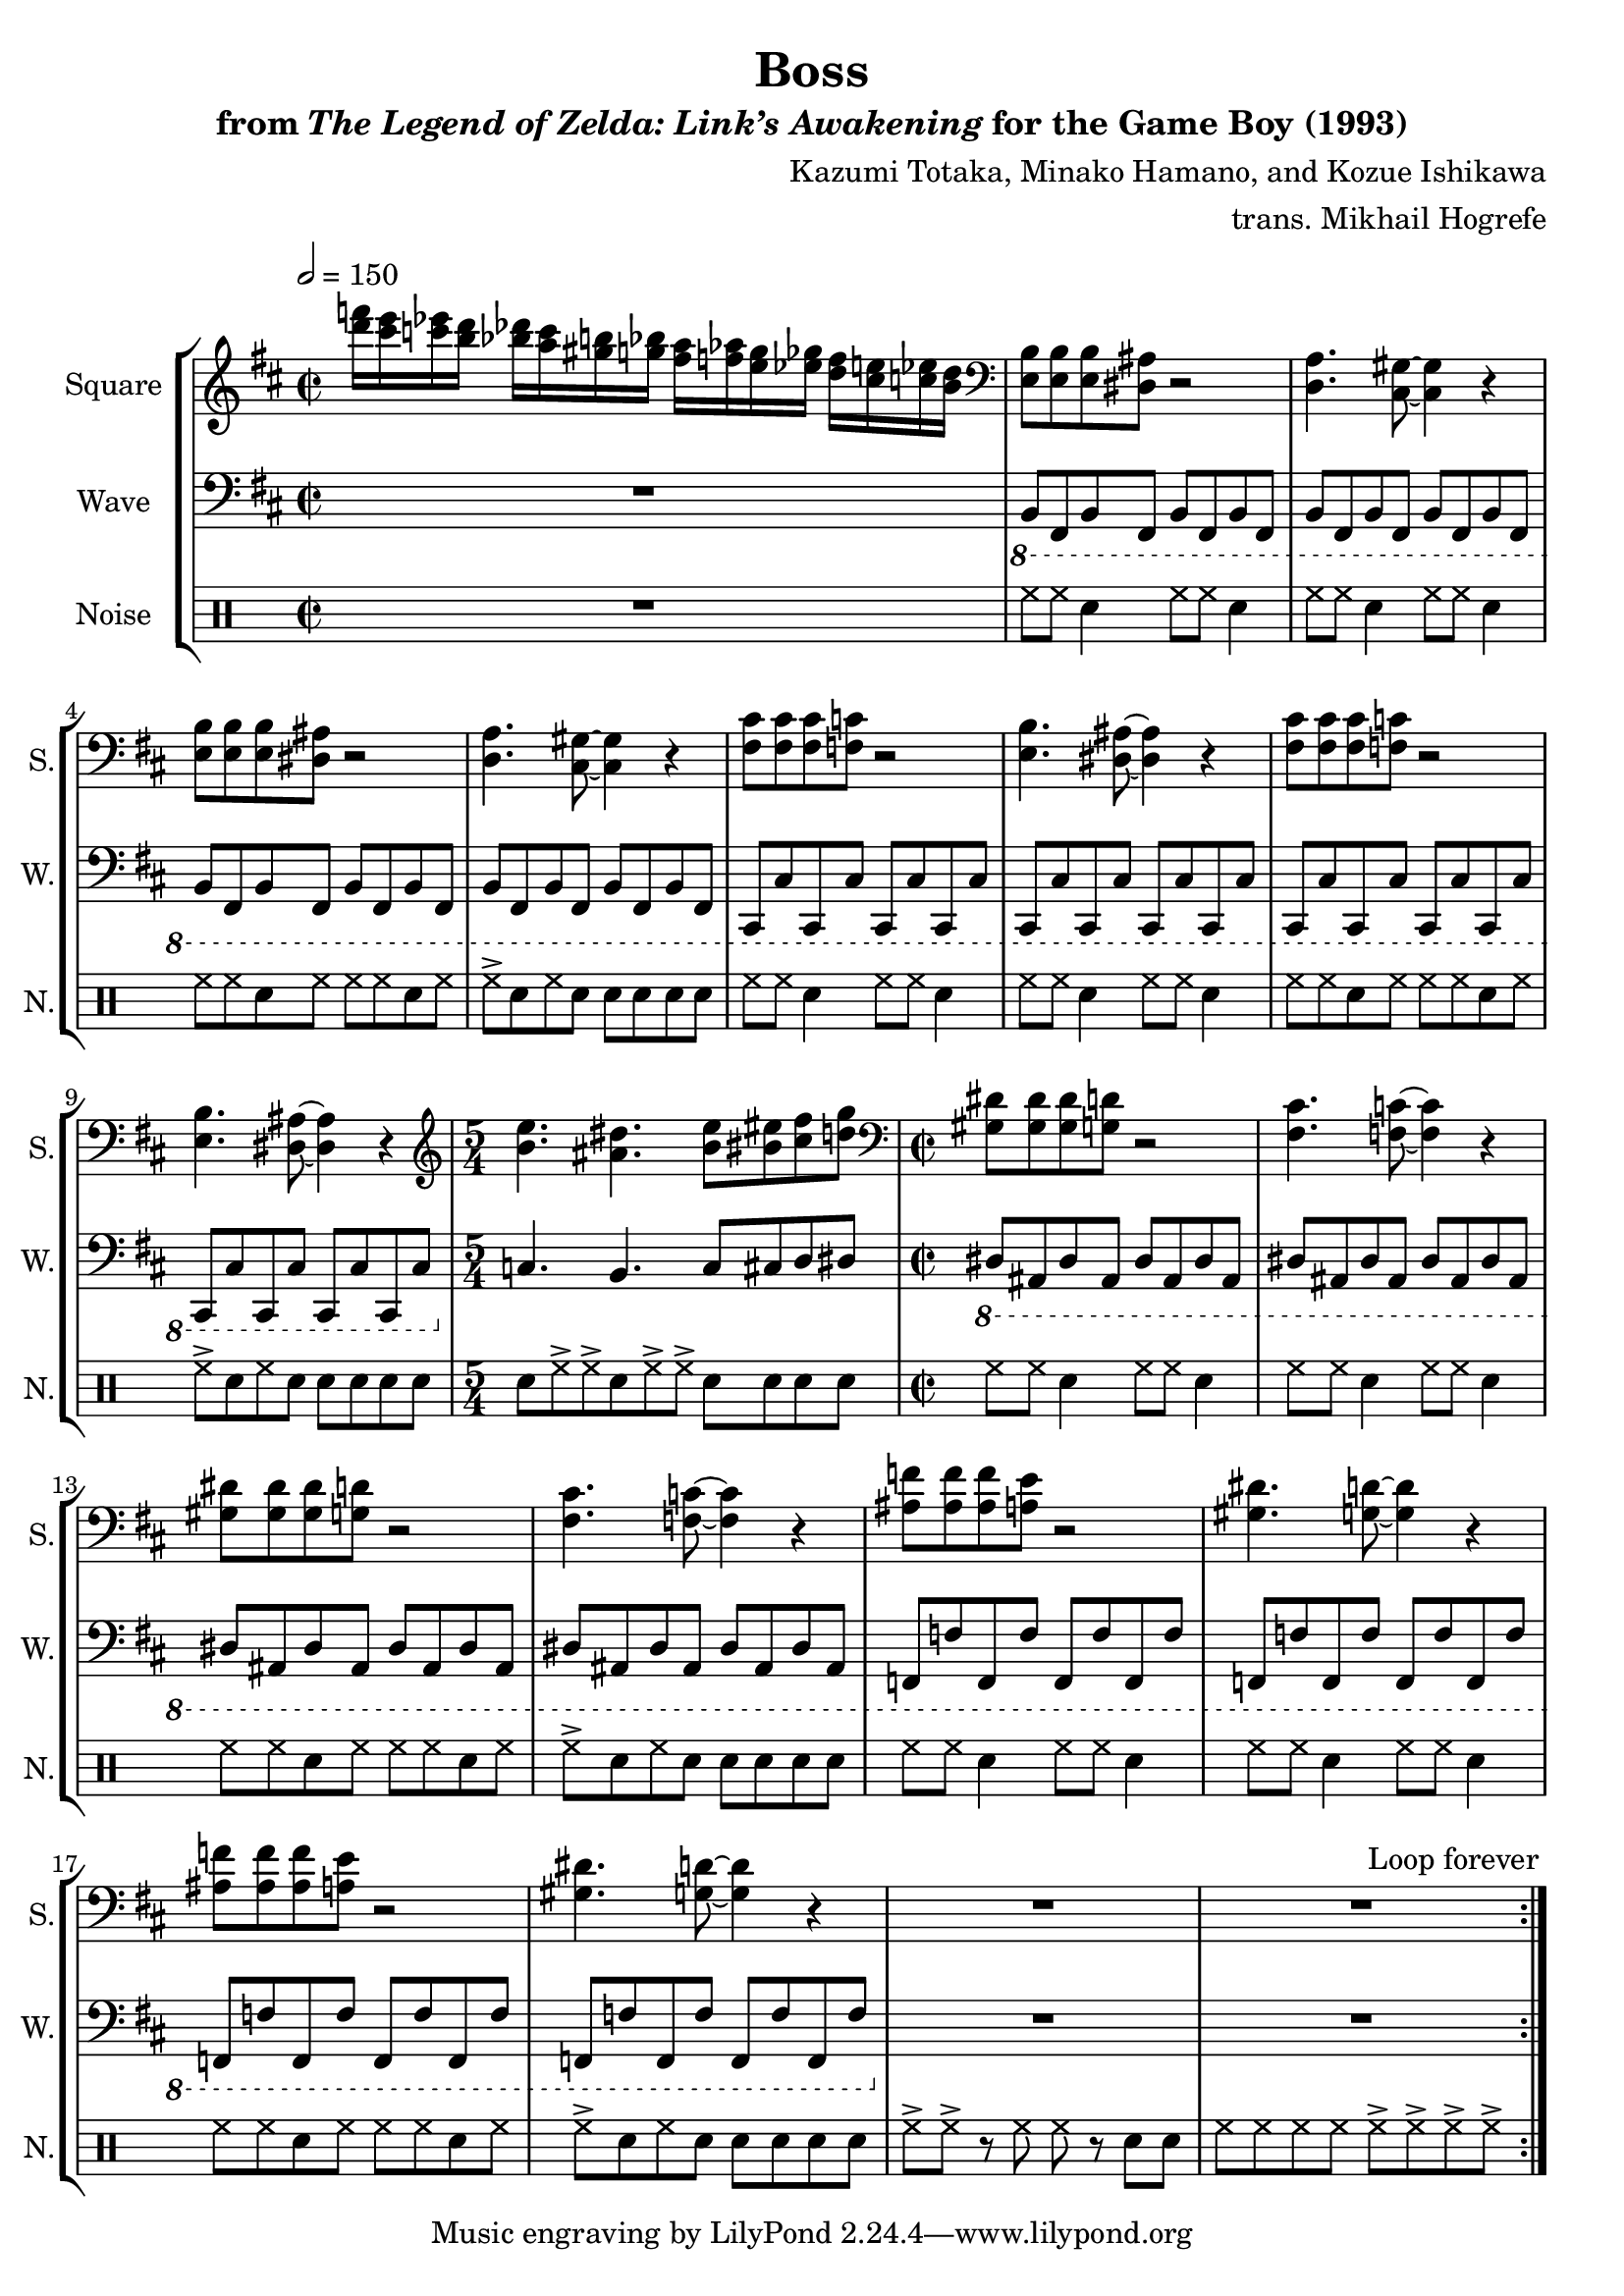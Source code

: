 \version "2.22.0"

smaller = {
    \set fontSize = #-3
    \override Stem #'length-fraction = #0.56
    \override Beam #'thickness = #0.2688
    \override Beam #'length-fraction = #0.56
}

\book {
    \header {
        title = "Boss"
        subtitle = \markup { "from" {\italic "The Legend of Zelda: Link’s Awakening"} "for the Game Boy (1993)" }
        composer = "Kazumi Totaka, Minako Hamano, and Kozue Ishikawa"
        arranger = "trans. Mikhail Hogrefe"
    }

    \score {
        {
            \new StaffGroup <<
                \new Staff \relative c''' {
                    \set Staff.instrumentName = "Square"
                    \set Staff.shortInstrumentName = "S."
\key b \minor
\time 2/2
\tempo 2=150
                    \repeat volta 2 {
<d f>16[ <cis e> <c ees> <b d>] <bes des> <a c> <gis b> <g bes> <fis a>[ <f aes> <e g> <ees ges>] <d f> <cis e> <c ees> <b d> |
\clef bass
<e,, b'>8 8 8 <dis ais'> r2 |
<d a'>4. <cis gis'>8 ~ 4 r |
<e b'>8 8 8 <dis ais'> r2 |
<d a'>4. <cis gis'>8 ~ 4 r |
<fis cis'>8 8 8 <f c'> r2 |
<e b'>4. <dis ais'>8 ~ 4 r |
<fis cis'>8 8 8 <f c'> r2 |
<e b'>4. <dis ais'>8 ~ 4 r |
\time 5/4
\clef treble
<b'' e>4. <ais dis> <b e>8[ <bis eis> <cis fis> <d g>] |
\time 2/2
\clef bass
<gis,, dis'>8 8 8 <g d'> r2 |
<fis cis'>4. <f c'>8 ~ 4 r |
<gis dis'>8 8 8 <g d'> r2 |
<fis cis'>4. <f c'>8 ~ 4 r |
<ais f'>8 8 8 <a e'> r2 |
<gis dis'>4. <g d'>8 ~ 4 r |
<ais f'>8 8 8 <a e'> r2 |
<gis dis'>4. <g d'>8 ~ 4 r |
R1*2
                    }
\once \override Score.RehearsalMark.self-alignment-X = #RIGHT
\mark \markup { \fontsize #-2 "Loop forever" }
                }

                \new Staff \relative c, {
                    \set Staff.instrumentName = "Wave"
                    \set Staff.shortInstrumentName = "W."
\clef bass
\key b \minor
R1 |
\ottava #-1
b8 fis b fis b fis b fis |
b8 fis b fis b fis b fis |
b8 fis b fis b fis b fis |
b8 fis b fis b fis b fis |
cis8 cis' cis, cis' cis, cis' cis, cis' |
cis,8 cis' cis, cis' cis, cis' cis, cis' |
cis,8 cis' cis, cis' cis, cis' cis, cis' |
cis,8 cis' cis, cis' cis, cis' cis, cis' |
\ottava #0
c'4. b c8[ cis d dis] |
\ottava #-1
dis,8 ais dis ais dis ais dis ais |
dis8 ais dis ais dis ais dis ais |
dis8 ais dis ais dis ais dis ais |
dis8 ais dis ais dis ais dis ais |
f8 f' f, f' f, f' f, f' |
f,8 f' f, f' f, f' f, f' |
f,8 f' f, f' f, f' f, f' |
f,8 f' f, f' f, f' f, f' |
R1*2
                }

                \new DrumStaff {
                    \drummode {
                        \set Staff.instrumentName="Noise"
                        \set Staff.shortInstrumentName="N."
R1 |
hh8 hh sn4 hh8 hh sn4 |
hh8 hh sn4 hh8 hh sn4 |
hh8 hh sn hh hh hh sn hh |
hh8-> sn hh sn sn sn sn sn |
hh8 hh sn4 hh8 hh sn4 |
hh8 hh sn4 hh8 hh sn4 |
hh8 hh sn hh hh hh sn hh |
hh8-> sn hh sn sn sn sn sn |
sn8[ hh-> hh-> sn hh-> hh->] sn[ sn sn sn] |
hh8 hh sn4 hh8 hh sn4 |
hh8 hh sn4 hh8 hh sn4 |
hh8 hh sn hh hh hh sn hh |
hh8-> sn hh sn sn sn sn sn |
hh8 hh sn4 hh8 hh sn4 |
hh8 hh sn4 hh8 hh sn4 |
hh8 hh sn hh hh hh sn hh |
hh8-> sn hh sn sn sn sn sn |
hh8-> hh-> r hh hh r sn sn |
hh8 hh hh hh hh-> hh-> hh-> hh-> |
                    }
                }
            >>
        }
        \layout {
            \context {
                \Staff
                \RemoveEmptyStaves
            }
            \context {
                \DrumStaff
                \RemoveEmptyStaves
            }
        }
    }
}
